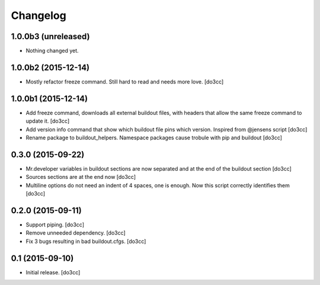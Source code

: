 Changelog
=========


1.0.0b3 (unreleased)
--------------------

- Nothing changed yet.


1.0.0b2 (2015-12-14)
--------------------

- Mostly refactor freeze command. Still hard to read and needs more love.
  [do3cc]


1.0.0b1 (2015-12-14)
--------------------

- Add freeze command, downloads all external buildout files, with
  headers that allow the same freeze command to update it.
  [do3cc]

- Add version info command that show which buildout file pins which
  version. Inspired from @jensens script
  [do3cc]

- Rename package to buildout_helpers. Namespace packages cause trobule
  with pip and buildout
  [do3cc]

0.3.0 (2015-09-22)
------------------

- Mr.developer variables in buildout sections are now separated
  and at the end of the buildout section
  [do3cc]

- Sources sections are at the end now
  [do3cc]

- Multiline options do not need an indent of 4 spaces, one is enough.
  Now this script correctly identifies them
  [do3cc]


0.2.0 (2015-09-11)
------------------

- Support piping.
  [do3cc]

- Remove unneeded dependency.
  [do3cc]

- Fix 3 bugs resulting in bad buildout.cfgs.
  [do3cc]


0.1 (2015-09-10)
----------------

- Initial release.
  [do3cc]
